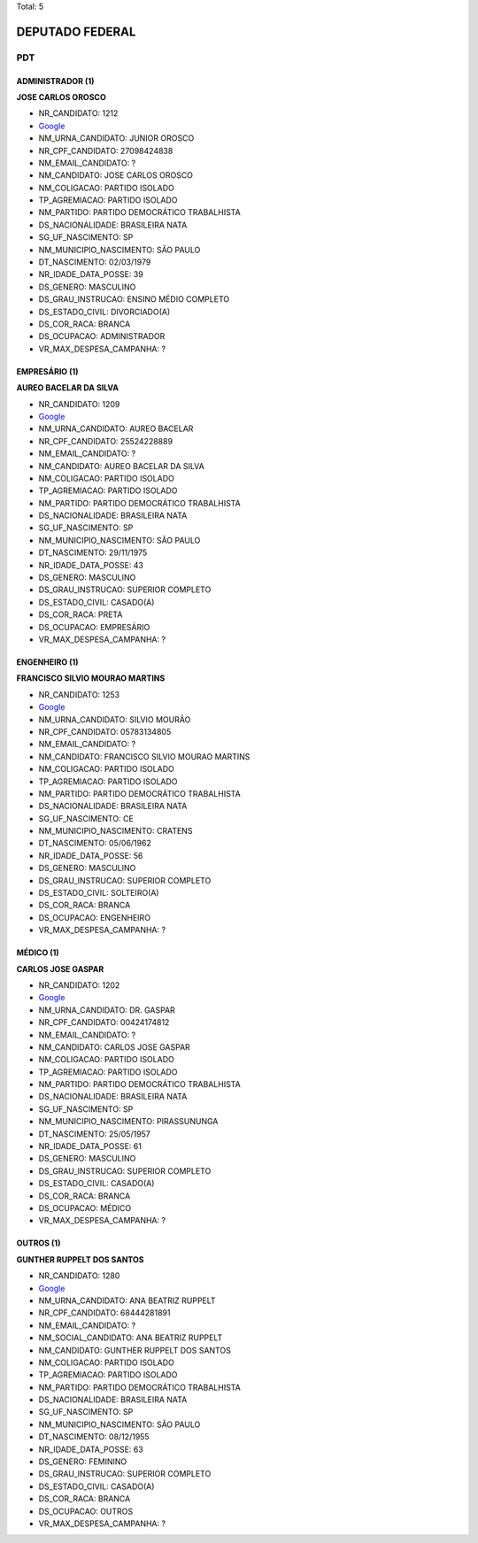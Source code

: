 Total: 5

DEPUTADO FEDERAL
================

PDT
---

ADMINISTRADOR (1)
.................

**JOSE CARLOS OROSCO**

- NR_CANDIDATO: 1212
- `Google <https://www.google.com/search?q=JOSE+CARLOS+OROSCO>`_
- NM_URNA_CANDIDATO: JUNIOR OROSCO
- NR_CPF_CANDIDATO: 27098424838
- NM_EMAIL_CANDIDATO: ?
- NM_CANDIDATO: JOSE CARLOS OROSCO
- NM_COLIGACAO: PARTIDO ISOLADO
- TP_AGREMIACAO: PARTIDO ISOLADO
- NM_PARTIDO: PARTIDO DEMOCRÁTICO TRABALHISTA
- DS_NACIONALIDADE: BRASILEIRA NATA
- SG_UF_NASCIMENTO: SP
- NM_MUNICIPIO_NASCIMENTO: SÃO PAULO
- DT_NASCIMENTO: 02/03/1979
- NR_IDADE_DATA_POSSE: 39
- DS_GENERO: MASCULINO
- DS_GRAU_INSTRUCAO: ENSINO MÉDIO COMPLETO
- DS_ESTADO_CIVIL: DIVORCIADO(A)
- DS_COR_RACA: BRANCA
- DS_OCUPACAO: ADMINISTRADOR
- VR_MAX_DESPESA_CAMPANHA: ?


EMPRESÁRIO (1)
..............

**AUREO BACELAR DA SILVA**

- NR_CANDIDATO: 1209
- `Google <https://www.google.com/search?q=AUREO+BACELAR+DA+SILVA>`_
- NM_URNA_CANDIDATO: AUREO BACELAR
- NR_CPF_CANDIDATO: 25524228889
- NM_EMAIL_CANDIDATO: ?
- NM_CANDIDATO: AUREO BACELAR DA SILVA
- NM_COLIGACAO: PARTIDO ISOLADO
- TP_AGREMIACAO: PARTIDO ISOLADO
- NM_PARTIDO: PARTIDO DEMOCRÁTICO TRABALHISTA
- DS_NACIONALIDADE: BRASILEIRA NATA
- SG_UF_NASCIMENTO: SP
- NM_MUNICIPIO_NASCIMENTO: SÃO PAULO
- DT_NASCIMENTO: 29/11/1975
- NR_IDADE_DATA_POSSE: 43
- DS_GENERO: MASCULINO
- DS_GRAU_INSTRUCAO: SUPERIOR COMPLETO
- DS_ESTADO_CIVIL: CASADO(A)
- DS_COR_RACA: PRETA
- DS_OCUPACAO: EMPRESÁRIO
- VR_MAX_DESPESA_CAMPANHA: ?


ENGENHEIRO (1)
..............

**FRANCISCO SILVIO MOURAO MARTINS**

- NR_CANDIDATO: 1253
- `Google <https://www.google.com/search?q=FRANCISCO+SILVIO+MOURAO+MARTINS>`_
- NM_URNA_CANDIDATO: SILVIO MOURÃO
- NR_CPF_CANDIDATO: 05783134805
- NM_EMAIL_CANDIDATO: ?
- NM_CANDIDATO: FRANCISCO SILVIO MOURAO MARTINS
- NM_COLIGACAO: PARTIDO ISOLADO
- TP_AGREMIACAO: PARTIDO ISOLADO
- NM_PARTIDO: PARTIDO DEMOCRÁTICO TRABALHISTA
- DS_NACIONALIDADE: BRASILEIRA NATA
- SG_UF_NASCIMENTO: CE
- NM_MUNICIPIO_NASCIMENTO: CRATENS
- DT_NASCIMENTO: 05/06/1962
- NR_IDADE_DATA_POSSE: 56
- DS_GENERO: MASCULINO
- DS_GRAU_INSTRUCAO: SUPERIOR COMPLETO
- DS_ESTADO_CIVIL: SOLTEIRO(A)
- DS_COR_RACA: BRANCA
- DS_OCUPACAO: ENGENHEIRO
- VR_MAX_DESPESA_CAMPANHA: ?


MÉDICO (1)
..........

**CARLOS JOSE GASPAR**

- NR_CANDIDATO: 1202
- `Google <https://www.google.com/search?q=CARLOS+JOSE+GASPAR>`_
- NM_URNA_CANDIDATO: DR. GASPAR
- NR_CPF_CANDIDATO: 00424174812
- NM_EMAIL_CANDIDATO: ?
- NM_CANDIDATO: CARLOS JOSE GASPAR
- NM_COLIGACAO: PARTIDO ISOLADO
- TP_AGREMIACAO: PARTIDO ISOLADO
- NM_PARTIDO: PARTIDO DEMOCRÁTICO TRABALHISTA
- DS_NACIONALIDADE: BRASILEIRA NATA
- SG_UF_NASCIMENTO: SP
- NM_MUNICIPIO_NASCIMENTO: PIRASSUNUNGA
- DT_NASCIMENTO: 25/05/1957
- NR_IDADE_DATA_POSSE: 61
- DS_GENERO: MASCULINO
- DS_GRAU_INSTRUCAO: SUPERIOR COMPLETO
- DS_ESTADO_CIVIL: CASADO(A)
- DS_COR_RACA: BRANCA
- DS_OCUPACAO: MÉDICO
- VR_MAX_DESPESA_CAMPANHA: ?


OUTROS (1)
..........

**GUNTHER RUPPELT DOS SANTOS**

- NR_CANDIDATO: 1280
- `Google <https://www.google.com/search?q=GUNTHER+RUPPELT+DOS+SANTOS>`_
- NM_URNA_CANDIDATO: ANA BEATRIZ RUPPELT
- NR_CPF_CANDIDATO: 68444281891
- NM_EMAIL_CANDIDATO: ?
- NM_SOCIAL_CANDIDATO: ANA BEATRIZ RUPPELT
- NM_CANDIDATO: GUNTHER RUPPELT DOS SANTOS
- NM_COLIGACAO: PARTIDO ISOLADO
- TP_AGREMIACAO: PARTIDO ISOLADO
- NM_PARTIDO: PARTIDO DEMOCRÁTICO TRABALHISTA
- DS_NACIONALIDADE: BRASILEIRA NATA
- SG_UF_NASCIMENTO: SP
- NM_MUNICIPIO_NASCIMENTO: SÃO PAULO
- DT_NASCIMENTO: 08/12/1955
- NR_IDADE_DATA_POSSE: 63
- DS_GENERO: FEMININO
- DS_GRAU_INSTRUCAO: SUPERIOR COMPLETO
- DS_ESTADO_CIVIL: CASADO(A)
- DS_COR_RACA: BRANCA
- DS_OCUPACAO: OUTROS
- VR_MAX_DESPESA_CAMPANHA: ?

